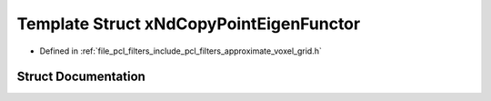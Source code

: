.. _exhale_struct_structpcl_1_1x_nd_copy_point_eigen_functor:

Template Struct xNdCopyPointEigenFunctor
========================================

- Defined in :ref:`file_pcl_filters_include_pcl_filters_approximate_voxel_grid.h`


Struct Documentation
--------------------


.. doxygenstruct:: pcl::xNdCopyPointEigenFunctor
   :members:
   :protected-members:
   :undoc-members: